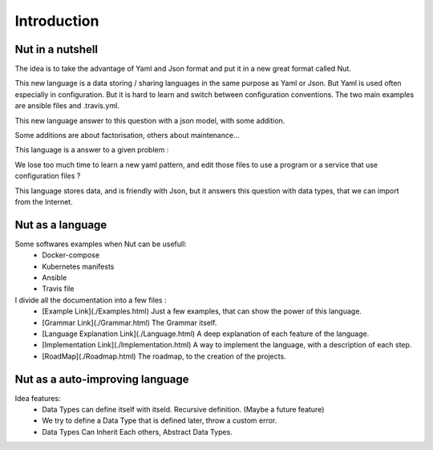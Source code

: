 Introduction
============

Nut in a nutshell
-----------------

The idea is to take the advantage of Yaml and Json format and put it in a new great format called Nut.

This new language is a data storing / sharing languages in the same purpose as Yaml or Json. But Yaml is used often especially in configuration. But it is hard to learn and switch between configuration conventions. The two main examples are ansible files and .travis.yml.

This new language answer to this question with a json model, with some addition.

Some additions are about factorisation, others about maintenance...

This language is a answer to a given problem :

We lose too much time to learn a new yaml pattern, and edit those files to use a program or a service that use configuration files ?

This language stores data, and is friendly with Json, but it answers this question with data types, that we can import from the Internet.

Nut as a language
-----------------

Some softwares examples when Nut can be usefull:
 - Docker-compose
 - Kubernetes manifests
 - Ansible
 - Travis file

I divide all the documentation into a few files :
 - [Example Link](./Examples.html) Just a few examples, that can show the power of this language.
 - [Grammar Link](./Grammar.html) The Grammar itself.
 - [Language Explanation Link](./Language.html) A deep explanation of each feature of the language.
 - [Implementation Link](./Implementation.html) A way to implement the language, with a description of each step.
 - [RoadMap](./Roadmap.html) The roadmap, to the creation of the projects.

Nut as a auto-improving language
--------------------------------

Idea features:
 - Data Types can define itself with itseld. Recursive definition. (Maybe a future feature)
 - We try to define a Data Type that is defined later, throw a custom error.
 - Data Types Can Inherit Each others, Abstract Data Types.
